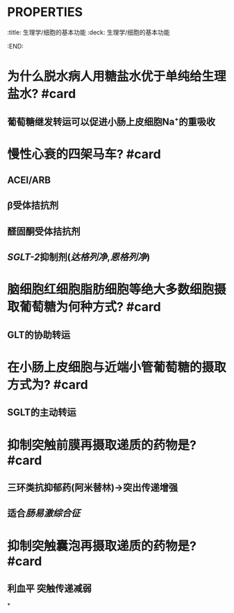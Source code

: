 * :PROPERTIES:
:title: 生理学/细胞的基本功能
:deck: 生理学/细胞的基本功能
:END:
* 为什么脱水病人用糖盐水优于单纯给生理盐水? #card
** 葡萄糖继发转运可以促进小肠上皮细胞Na⁺的重吸收
* 慢性心衰的四架马车? #card
** ACEI/ARB
** β受体拮抗剂
** 醛固酮受体拮抗剂
** [[SGLT-2]]抑制剂([[达格列净]],[[恩格列净]])
* 脑细胞红细胞脂肪细胞等绝大多数细胞摄取葡萄糖为何种方式? #card
** GLT的协助转运
* 在小肠上皮细胞与近端小管葡萄糖的摄取方式为? #card
** SGLT的主动转运
* 抑制突触前膜再摄取递质的药物是? #card
** 三环类抗抑郁药(阿米替林)→突出传递增强
** 适合[[肠易激综合征]]
* 抑制突触囊泡再摄取递质的药物是? #card
** 利血平 突触传递减弱
*